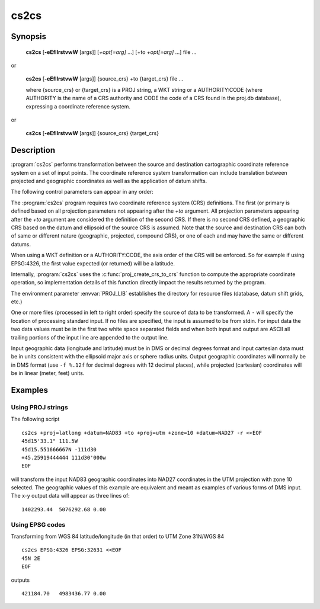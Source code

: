 .. _cs2cs:

================================================================================
cs2cs
================================================================================

.. only:: html

    Filter for transformations between two coordinate reference systems.

Synopsis
********

    **cs2cs** [**-eEfIlrstvwW** [args]] [*+opt[=arg]* ...] [+to *+opt[=arg]* ...] file ...

or

    **cs2cs** [**-eEfIlrstvwW** [args]] {source_crs} +to {target_crs} file ...

    where {source_crs} or {target_crs} is a PROJ string, a WKT string or a AUTHORITY:CODE
    (where AUTHORITY is the name of a CRS authority and CODE the code of a CRS
    found in the proj.db database), expressing a coordinate reference system.

.. versionadded:: 6.0.0

or

    **cs2cs** [**-eEfIlrstvwW** [args]] {source_crs} {target_crs}

.. versionadded:: 6.0.0

Description
***********

:program:`cs2cs` performs transformation between the source and destination
cartographic coordinate reference system on a set of input points. The coordinate
reference system transformation can include translation between projected and
geographic coordinates as well as the application of datum shifts.

The following control parameters can appear in any order:

.. program:: cs2cs

.. option:: -I

    Method to specify inverse translation, convert from *+to* coordinate system to
    the primary coordinate system defined.

.. option:: -t<a>

    Where *a* specifies a character employed as the first character to denote a control
    line to be passed through without processing. This option applicable to
    ASCII input only. (# is the default value).

.. option:: -d <n>

.. versionadded:: 5.2.0

    Specify the number of decimals in the output.

.. option:: -e <string>

    Where *string* is an arbitrary string to be output if an error is detected during
    data transformations. The default value is a three character string: ``*\t*``.

.. option:: -E

    Causes the input coordinates to be copied to the output line prior to
    printing the converted values.

.. option:: -l<[=id]>

    List projection identifiers that can be selected with *+proj*. ``cs2cs -l=id``
    gives expanded description of projection *id*, e.g. ``cs2cs -l=merc``.

.. option:: -lp

    List of all projection id that can be used with the *+proj* parameter.
    Equivalent to ``cs2cs -l``.

.. option:: -lP

    Expanded description of all projections that can be used with the *+proj*
    parameter.

.. option:: -le

    List of all ellipsoids that can be selected with the *+ellps* parameters.

.. option:: -lu

    List of all distance units that can be selected with the *+units* parameter.

.. option:: -ld

    List of datums that can be selected with the *+datum* parameter.

.. option:: -r

    This options reverses the order of the expected input from
    longitude-latitude or x-y to latitude-longitude or y-x.

.. option:: -s

    This options reverses the order of the output from x-y or longitude-latitude
    to y-x or latitude-longitude.

.. option:: -f <format>

    Where *format* is a printf format string to control the form of the output values.
    For inverse projections, the output will be in degrees when this option is
    employed. If a format is specified for inverse projection the output data
    will be in decimal degrees. The default format is ``"%.2f"`` for forward
    projection and DMS for inverse.

.. option:: -w<n>

    Where *n* is the number of significant fractional digits to employ for seconds
    output (when the option is not specified, ``-w3`` is assumed).

.. option:: -W<n>

    Where *n* is the number of significant fractional digits to employ for seconds
    output. When ``-W`` is employed the fields will be constant width
    with leading zeroes.

.. option:: -v

    Causes a listing of cartographic control parameters tested for and used by
    the program to be printed prior to input data.


.. only:: man

    The *+opt* run-line arguments are associated with cartographic
    parameters.

.. only:: html

    The *+opt* run-line arguments are associated with cartographic
    parameters. Usage varies with projection and for a complete description
    consult the :ref:`projection pages <projections>`.

The :program:`cs2cs` program requires two coordinate reference system (CRS) definitions. The first (or
primary is defined based on all projection parameters not appearing after the
*+to* argument. All projection parameters appearing after the *+to* argument
are considered the definition of the second CRS. If there is no
second CRS defined, a geographic CRS based on the
datum and ellipsoid of the source CRS is assumed. Note that the
source and destination CRS can both of same or different nature (geographic,
projected, compound CRS), or one of each and may have the same or different datums.

When using a WKT definition or a AUTHORITY:CODE, the axis order of the CRS will
be enforced. So for example if using EPSG:4326, the first value expected (or
returned) will be a latitude.

Internally, :program:`cs2cs` uses the :c:func:`proj_create_crs_to_crs` function
to compute the appropriate coordinate operation, so implementation details of
this function directly impact the results returned by the program.

The environment parameter :envvar:`PROJ_LIB` establishes the
directory for resource files (database, datum shift grids, etc.)

One or more files (processed in left to right order) specify the source of
data to be transformed. A ``-`` will specify the location of processing standard
input. If no files are specified, the input is assumed to be from stdin.
For input data the two data values must be in the first two white space
separated fields and when both input and output are ASCII all trailing portions
of the input line are appended to the output line.

Input geographic data (longitude and latitude) must be in DMS or decimal
degrees format and input cartesian data must be in units consistent with the
ellipsoid major axis or sphere radius units. Output geographic coordinates will
normally be in DMS format (use ``-f %.12f`` for decimal degrees with 12 decimal
places), while projected (cartesian) coordinates will be in linear
(meter, feet) units.


Examples
********

Using PROJ strings
------------------

The following script

::

    cs2cs +proj=latlong +datum=NAD83 +to +proj=utm +zone=10 +datum=NAD27 -r <<EOF
    45d15'33.1" 111.5W
    45d15.551666667N -111d30
    +45.25919444444 111d30'000w
    EOF

will transform the input NAD83 geographic coordinates into NAD27 coordinates in
the UTM projection with zone 10 selected. The geographic values of this
example are equivalent and meant as examples of various forms of DMS input.
The x-y output data will appear as three lines of:

::

    1402293.44  5076292.68 0.00


Using EPSG codes
----------------

Transforming from WGS 84 latitude/longitude (in that order) to UTM Zone 31N/WGS 84

::

    cs2cs EPSG:4326 EPSG:32631 <<EOF
    45N 2E
    EOF

outputs

::

    421184.70   4983436.77 0.00

.. only:: man

    See also
    ********

    **proj(1)**, **cct(1)**, **geod(1)**, **gie(1)**, **projinfo(1)**

    Bugs
    ****

    A list of know bugs can be found at https://github.com/OSGeo/proj.4/issues
    where new bug reports can be submitted to.

    Home page
    *********

    https://proj.org/
